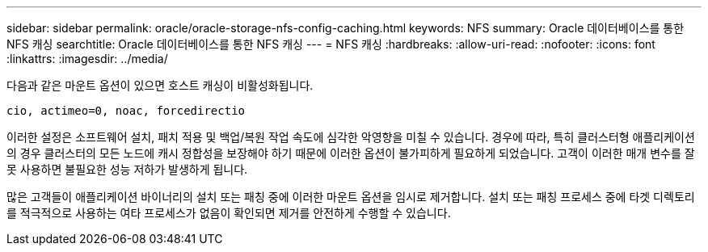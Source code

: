 ---
sidebar: sidebar 
permalink: oracle/oracle-storage-nfs-config-caching.html 
keywords: NFS 
summary: Oracle 데이터베이스를 통한 NFS 캐싱 
searchtitle: Oracle 데이터베이스를 통한 NFS 캐싱 
---
= NFS 캐싱
:hardbreaks:
:allow-uri-read: 
:nofooter: 
:icons: font
:linkattrs: 
:imagesdir: ../media/


[role="lead"]
다음과 같은 마운트 옵션이 있으면 호스트 캐싱이 비활성화됩니다.

....
cio, actimeo=0, noac, forcedirectio
....
이러한 설정은 소프트웨어 설치, 패치 적용 및 백업/복원 작업 속도에 심각한 악영향을 미칠 수 있습니다. 경우에 따라, 특히 클러스터형 애플리케이션의 경우 클러스터의 모든 노드에 캐시 정합성을 보장해야 하기 때문에 이러한 옵션이 불가피하게 필요하게 되었습니다. 고객이 이러한 매개 변수를 잘못 사용하면 불필요한 성능 저하가 발생하게 됩니다.

많은 고객들이 애플리케이션 바이너리의 설치 또는 패칭 중에 이러한 마운트 옵션을 임시로 제거합니다. 설치 또는 패칭 프로세스 중에 타겟 디렉토리를 적극적으로 사용하는 여타 프로세스가 없음이 확인되면 제거를 안전하게 수행할 수 있습니다.
